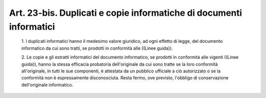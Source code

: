 Art. 23-bis. Duplicati e copie informatiche di documenti informatici
^^^^^^^^^^^^^^^^^^^^^^^^^^^^^^^^^^^^^^^^^^^^^^^^^^^^^^^^^^^^^^^^^^^^


  1\. I duplicati informatici hanno il medesimo valore  giuridico,  ad ogni effetto di legge, del documento informatico da cui sono  tratti, se prodotti in conformità alle ((Linee guida)).

  2\. Le copie e gli estratti informatici del  documento  informatico, se prodotti in conformità alle vigenti  ((Linee  guida)),  hanno  la stessa efficacia probatoria dell'originale da cui sono tratte  se  la loro conformità  all'originale,  in  tutti  le  sue  componenti,  è attestata da un  pubblico  ufficiale  a  ciò  autorizzato  o  se  la conformità non è  espressamente  disconosciuta.  Resta  fermo,  ove previsto, l'obbligo di conservazione dell'originale informatico.
